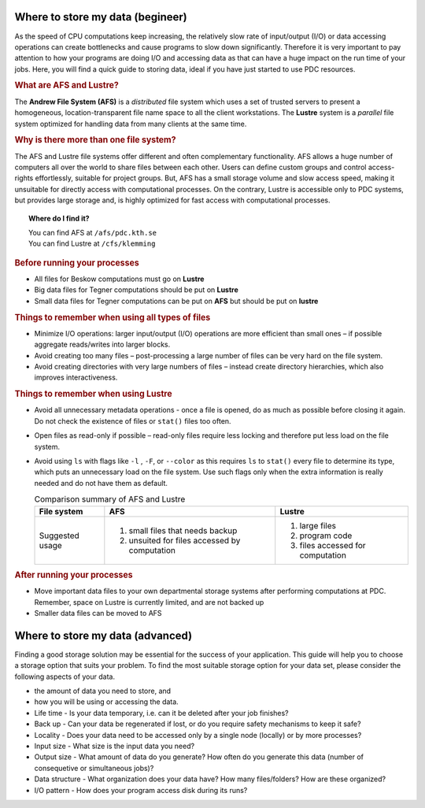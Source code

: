 .. index:: Storing data
.. _storing_data:

.. _storing_begineer:

Where to store my data (begineer)
=================================

As the speed of CPU computations keep increasing, the relatively slow rate of input/output (I/O) or
data accessing operations can create bottlenecks and cause programs to slow down significantly.
Therefore it is very important to pay attention to how your programs are doing I/O and accessing data
as that can have a huge impact on the run time of your jobs. Here, you will find a quick guide to storing data,
ideal if you have just started to use PDC resources. 

.. rubric:: What are AFS and Lustre?

The **Andrew File System (AFS)** is a *distributed* file system which uses a set of trusted servers to present a homogeneous,
location-transparent file name space to all the client workstations.
The **Lustre** system is a *parallel* file system optimized for handling data from many clients at the same time.

.. rubric:: Why is there more than one file system?

The AFS and Lustre file systems offer different and often complementary functionality.
AFS allows a huge number of computers all over the world to share files between each other.
Users can define custom groups and control access-rights effortlessly, suitable for project groups.
But, AFS has a small storage volume and slow access speed, making it unsuitable for directly access with computational processes.
On the contrary, Lustre is accessible only to PDC systems, but provides large storage and,
is highly optimized for fast access with computational processes. 

.. image:: https://drive.google.com/uc?id=0B7GAinAyrwFFSnNJYVZmUWE1bHM
   :height: 200px
   :width: 300 px
   :scale: 100 %
   :alt: alternate text
   :align: center
	
.. topic:: Where do I find it?
  
   | You can find AFS at ``/afs/pdc.kth.se``
   | You can find Lustre at ``/cfs/klemming``

   
.. rubric:: Before running your processes
   
* All files for Beskow computations must go on **Lustre**
* Big data files for Tegner computations should be put on **Lustre**
* Small data files for Tegner computations can be put on **AFS** but should be put on **lustre**

.. rubric:: Things to remember when using all types of files

*  Minimize I/O operations: larger input/output (I/O) operations are more efficient than small ones
   – if possible aggregate reads/writes into larger blocks.
*  Avoid creating too many files – post-processing a large number of files can be very hard on the file system.
*  Avoid creating directories with very large numbers of files – instead create directory hierarchies, which also improves interactiveness.

.. image:: https://drive.google.com/uc?id=0B7GAinAyrwFFN1lySG1zUFRBSTg
   :height: 400px
   :width: 600 px
   :scale: 100 %
   :alt: alternate text
   :align: center

.. rubric:: Things to remember when using Lustre

* Avoid all unnecessary metadata operations - once a file is opened, do as much as possible before closing it again.
  Do not check the existence of files or ``stat()`` files too often.
* Open files as read-only if possible – read-only files require less locking and therefore put less load on the file system.
* Avoid using ``ls`` with flags like ``-l`` , ``-F``, or ``--color``  as this requires ``ls`` to ``stat()``
  every file to determine its type, which puts an unnecessary load on the file system. Use such flags only
  when the extra information is really needed and do not have them as default.

  .. table:: Comparison summary of AFS and Lustre
   :widths: auto
   :align: center
	
   +-----------------------------+----------------------------------------------------+--------------------------------------------------+
   |                             |                                                    |                                                  |
   |  File system                |  AFS                                               |   Lustre                                         |
   |                             |                                                    |                                                  |
   +=============================+====================================================+==================================================+
   |                             |                                                    |                                                  |
   | Suggested usage             |   1. small files that needs backup                 |   1. large files                                 |
   |                             |   2. unsuited for files accessed by computation    |   2. program code                                |   
   |                             |                                                    |   3. files accessed for computation              |   
   |                             |                                                    |                                                  |
   +-----------------------------+----------------------------------------------------+--------------------------------------------------+     

.. rubric:: After running your processes

* Move important data files to your own departmental storage systems after performing computations at PDC.
  Remember, space on Lustre is currently limited, and are not backed up
* Smaller data files can be moved to AFS 

.. _storing_advanced:

Where to store my data (advanced)
=================================  

Finding a good storage solution may be essential for the success of your application.
This guide will help you to choose a storage option that suits your problem. To find the most suitable storage option for your data set,
please consider the following aspects of your data.

* the amount of data you need to store, and
* how you will be using or accessing the data.
* Life time - Is your data temporary, i.e. can it be deleted after your job finishes?
* Back up - Can your data be regenerated if lost, or do you require safety mechanisms to keep it safe?
* Locality - Does your data need to be accessed only by a single node (locally) or by more processes?
* Input size - What size is the input data you need?
* Output size - What amount of data do you generate? How often do you generate this data (number of consequetive or simultaneous jobs)?
* Data structure - What organization does your data have? How many files/folders? How are these organized?
* I/O pattern - How does your program access disk during its runs?
		
